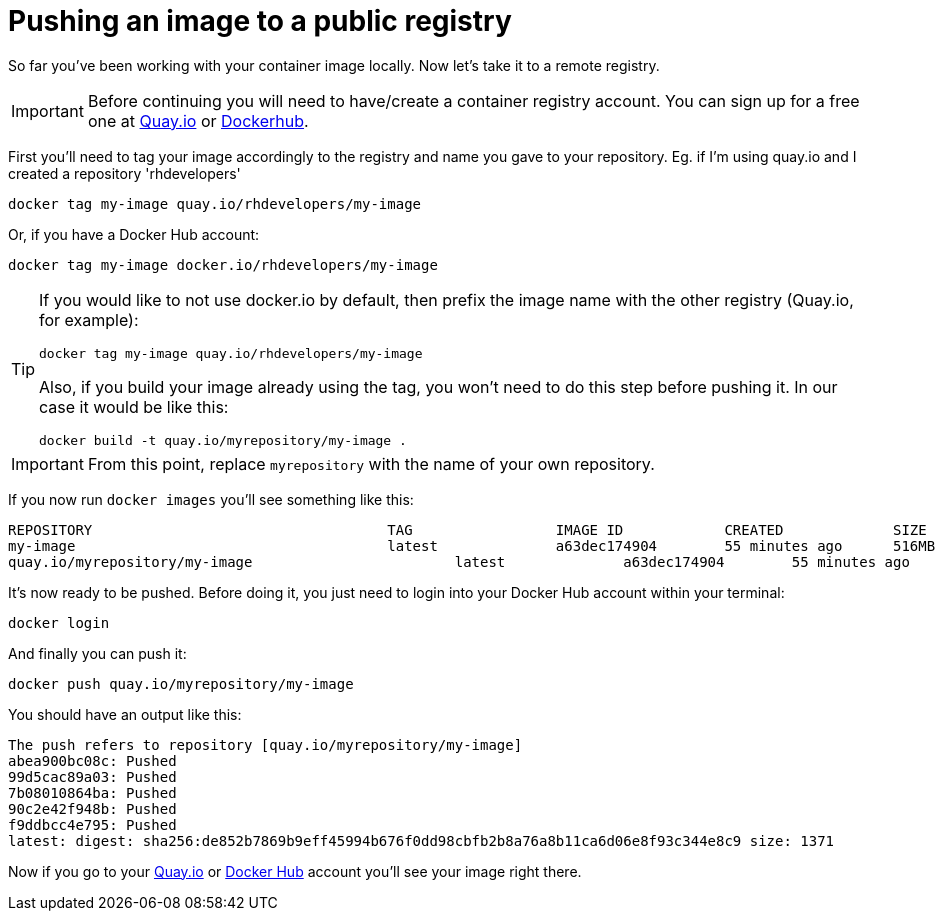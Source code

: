 = Pushing an image to a public registry

So far you've been working with your container image locally. Now let's take it to a remote registry.

IMPORTANT: Before continuing you will need to have/create a container registry account. You can sign up for a free one at https://quay.io[Quay.io] or https://hub.docker.com/[Dockerhub]. 

First you'll need to tag your image accordingly to the registry and name you gave to your repository. Eg. if I'm using quay.io and I created a repository 'rhdevelopers'

[.console-input]
[source,bash,subs="+macros,+attributes"]
----
docker tag my-image quay.io/rhdevelopers/my-image
----

Or, if you have a Docker Hub account:

[.console-input]
[source,bash,subs="+macros,+attributes"]
----
docker tag my-image docker.io/rhdevelopers/my-image
----

[TIP]
====
If you would like to not use docker.io by default, then prefix the image name with the other registry (Quay.io, for example):

[.console-input]
[source,bash,subs="+macros,+attributes"]
----
docker tag my-image quay.io/rhdevelopers/my-image
----

Also, if you build your image already using the tag, you won't need to do this step before pushing it. In our case it would be like this:

[.console-input]
[source,bash,subs="+macros,+attributes"]
----
docker build -t quay.io/myrepository/my-image .
----

====

IMPORTANT: From this point, replace `myrepository` with the name of your own repository.

If you now run `docker images` you'll see something like this:

[.console-output]
[source,text]
----
REPOSITORY                                   TAG                 IMAGE ID            CREATED             SIZE
my-image                                     latest              a63dec174904        55 minutes ago      516MB
quay.io/myrepository/my-image                        latest              a63dec174904        55 minutes ago      516MB
----

It's now ready to be pushed. Before doing it, you just need to login into your Docker Hub account within your terminal:

[.console-input]  
[source,bash,subs="+macros,+attributes"]
----
docker login
----

And finally you can push it:

[.console-input]  
[source,bash,subs="+macros,+attributes"]
----
docker push quay.io/myrepository/my-image
----

You should have an output like this:

[.console-output]
[source,text]
----
The push refers to repository [quay.io/myrepository/my-image]
abea900bc08c: Pushed
99d5cac89a03: Pushed
7b08010864ba: Pushed
90c2e42f948b: Pushed
f9ddbcc4e795: Pushed
latest: digest: sha256:de852b7869b9eff45994b676f0dd98cbfb2b8a76a8b11ca6d06e8f93c344e8c9 size: 1371
----

Now if you go to your https://quay.io[Quay.io] or https://hub.docker.com[Docker Hub] account you'll see your image right there.
